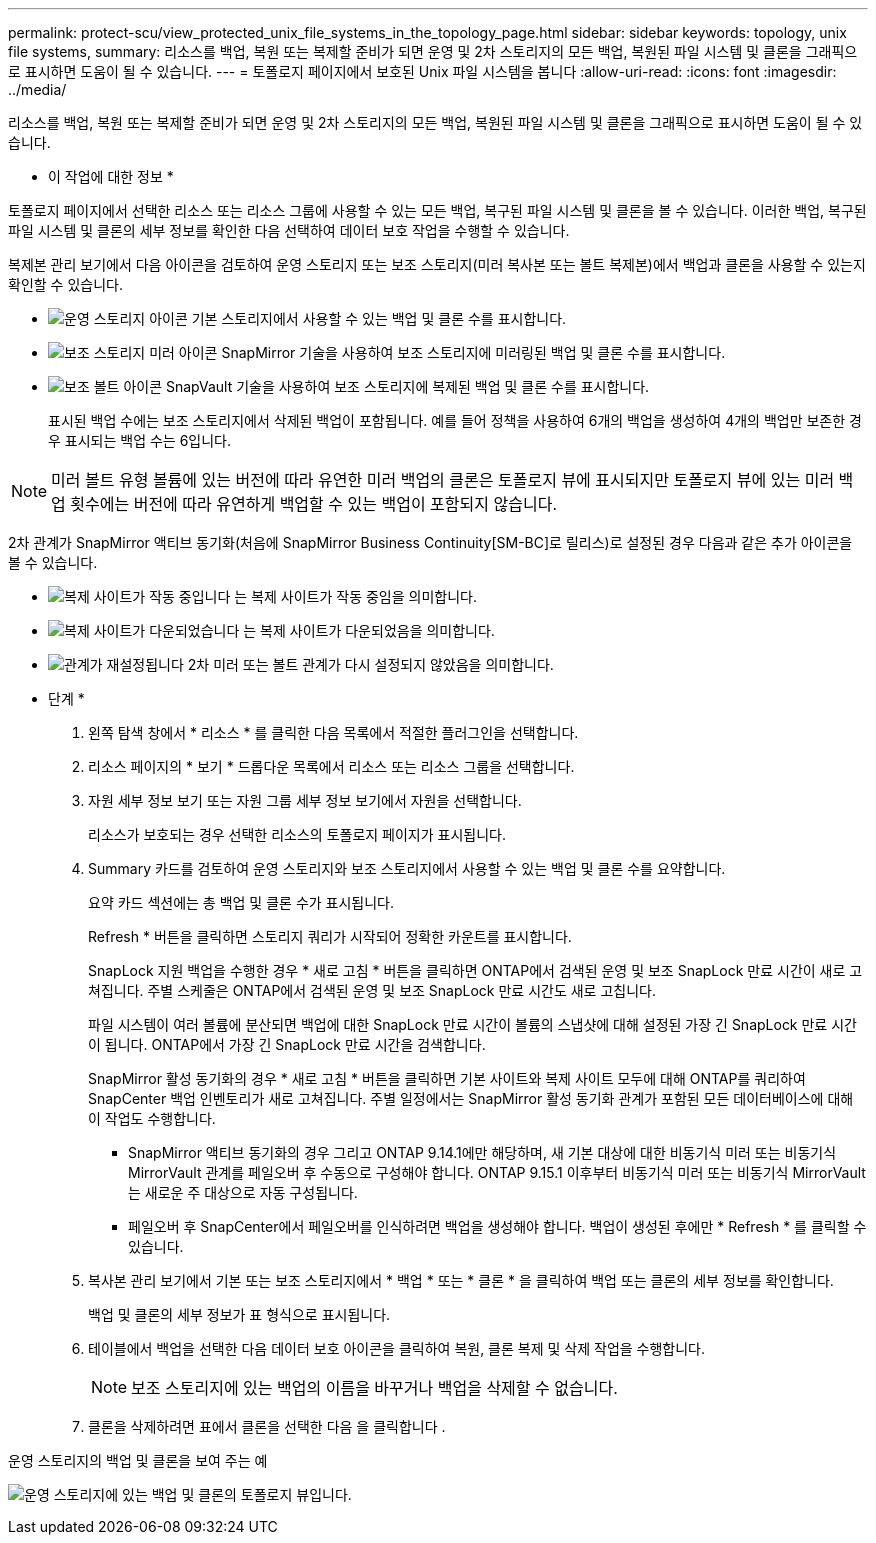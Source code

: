 ---
permalink: protect-scu/view_protected_unix_file_systems_in_the_topology_page.html 
sidebar: sidebar 
keywords: topology, unix file systems, 
summary: 리소스를 백업, 복원 또는 복제할 준비가 되면 운영 및 2차 스토리지의 모든 백업, 복원된 파일 시스템 및 클론을 그래픽으로 표시하면 도움이 될 수 있습니다. 
---
= 토폴로지 페이지에서 보호된 Unix 파일 시스템을 봅니다
:allow-uri-read: 
:icons: font
:imagesdir: ../media/


[role="lead"]
리소스를 백업, 복원 또는 복제할 준비가 되면 운영 및 2차 스토리지의 모든 백업, 복원된 파일 시스템 및 클론을 그래픽으로 표시하면 도움이 될 수 있습니다.

* 이 작업에 대한 정보 *

토폴로지 페이지에서 선택한 리소스 또는 리소스 그룹에 사용할 수 있는 모든 백업, 복구된 파일 시스템 및 클론을 볼 수 있습니다. 이러한 백업, 복구된 파일 시스템 및 클론의 세부 정보를 확인한 다음 선택하여 데이터 보호 작업을 수행할 수 있습니다.

복제본 관리 보기에서 다음 아이콘을 검토하여 운영 스토리지 또는 보조 스토리지(미러 복사본 또는 볼트 복제본)에서 백업과 클론을 사용할 수 있는지 확인할 수 있습니다.

* image:../media/topology_primary_storage.gif["운영 스토리지 아이콘"] 기본 스토리지에서 사용할 수 있는 백업 및 클론 수를 표시합니다.
* image:../media/topology_mirror_secondary_storage.gif["보조 스토리지 미러 아이콘"] SnapMirror 기술을 사용하여 보조 스토리지에 미러링된 백업 및 클론 수를 표시합니다.
* image:../media/topology_vault_secondary_storage.gif["보조 볼트 아이콘"] SnapVault 기술을 사용하여 보조 스토리지에 복제된 백업 및 클론 수를 표시합니다.
+
표시된 백업 수에는 보조 스토리지에서 삭제된 백업이 포함됩니다. 예를 들어 정책을 사용하여 6개의 백업을 생성하여 4개의 백업만 보존한 경우 표시되는 백업 수는 6입니다.




NOTE: 미러 볼트 유형 볼륨에 있는 버전에 따라 유연한 미러 백업의 클론은 토폴로지 뷰에 표시되지만 토폴로지 뷰에 있는 미러 백업 횟수에는 버전에 따라 유연하게 백업할 수 있는 백업이 포함되지 않습니다.

2차 관계가 SnapMirror 액티브 동기화(처음에 SnapMirror Business Continuity[SM-BC]로 릴리스)로 설정된 경우 다음과 같은 추가 아이콘을 볼 수 있습니다.

* image:../media/topology_replica_site_up.png["복제 사이트가 작동 중입니다"] 는 복제 사이트가 작동 중임을 의미합니다.
* image:../media/topology_replica_site_down.png["복제 사이트가 다운되었습니다"]  는 복제 사이트가 다운되었음을 의미합니다.
* image:../media/topology_reestablished.png["관계가 재설정됩니다"] 2차 미러 또는 볼트 관계가 다시 설정되지 않았음을 의미합니다.


* 단계 *

. 왼쪽 탐색 창에서 * 리소스 * 를 클릭한 다음 목록에서 적절한 플러그인을 선택합니다.
. 리소스 페이지의 * 보기 * 드롭다운 목록에서 리소스 또는 리소스 그룹을 선택합니다.
. 자원 세부 정보 보기 또는 자원 그룹 세부 정보 보기에서 자원을 선택합니다.
+
리소스가 보호되는 경우 선택한 리소스의 토폴로지 페이지가 표시됩니다.

. Summary 카드를 검토하여 운영 스토리지와 보조 스토리지에서 사용할 수 있는 백업 및 클론 수를 요약합니다.
+
요약 카드 섹션에는 총 백업 및 클론 수가 표시됩니다.

+
Refresh * 버튼을 클릭하면 스토리지 쿼리가 시작되어 정확한 카운트를 표시합니다.

+
SnapLock 지원 백업을 수행한 경우 * 새로 고침 * 버튼을 클릭하면 ONTAP에서 검색된 운영 및 보조 SnapLock 만료 시간이 새로 고쳐집니다. 주별 스케줄은 ONTAP에서 검색된 운영 및 보조 SnapLock 만료 시간도 새로 고칩니다.

+
파일 시스템이 여러 볼륨에 분산되면 백업에 대한 SnapLock 만료 시간이 볼륨의 스냅샷에 대해 설정된 가장 긴 SnapLock 만료 시간이 됩니다. ONTAP에서 가장 긴 SnapLock 만료 시간을 검색합니다.

+
SnapMirror 활성 동기화의 경우 * 새로 고침 * 버튼을 클릭하면 기본 사이트와 복제 사이트 모두에 대해 ONTAP를 쿼리하여 SnapCenter 백업 인벤토리가 새로 고쳐집니다. 주별 일정에서는 SnapMirror 활성 동기화 관계가 포함된 모든 데이터베이스에 대해 이 작업도 수행합니다.

+
** SnapMirror 액티브 동기화의 경우 그리고 ONTAP 9.14.1에만 해당하며, 새 기본 대상에 대한 비동기식 미러 또는 비동기식 MirrorVault 관계를 페일오버 후 수동으로 구성해야 합니다. ONTAP 9.15.1 이후부터 비동기식 미러 또는 비동기식 MirrorVault는 새로운 주 대상으로 자동 구성됩니다.
** 페일오버 후 SnapCenter에서 페일오버를 인식하려면 백업을 생성해야 합니다. 백업이 생성된 후에만 * Refresh * 를 클릭할 수 있습니다.


. 복사본 관리 보기에서 기본 또는 보조 스토리지에서 * 백업 * 또는 * 클론 * 을 클릭하여 백업 또는 클론의 세부 정보를 확인합니다.
+
백업 및 클론의 세부 정보가 표 형식으로 표시됩니다.

. 테이블에서 백업을 선택한 다음 데이터 보호 아이콘을 클릭하여 복원, 클론 복제 및 삭제 작업을 수행합니다.
+

NOTE: 보조 스토리지에 있는 백업의 이름을 바꾸거나 백업을 삭제할 수 없습니다.

. 클론을 삭제하려면 표에서 클론을 선택한 다음 을 클릭합니다 image:../media/delete_icon.gif[""].


.운영 스토리지의 백업 및 클론을 보여 주는 예
image:../media/topology_view_scu.png["운영 스토리지에 있는 백업 및 클론의 토폴로지 뷰입니다."]
